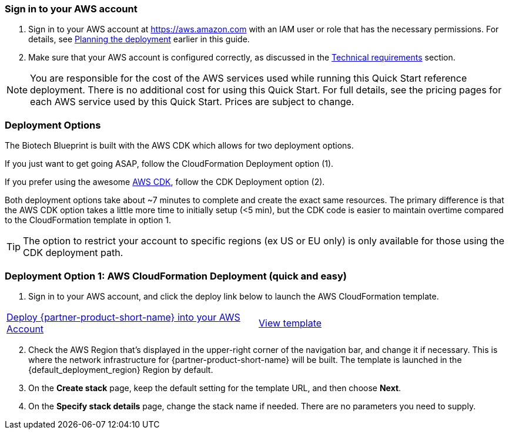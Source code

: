 // We need to work around Step numbers here if we are going to potentially exclude the AMI subscription
=== Sign in to your AWS account

. Sign in to your AWS account at https://aws.amazon.com with an IAM user or role that has the necessary permissions. For details, see link:#_planning_the_deployment[Planning the deployment] earlier in this guide.
. Make sure that your AWS account is configured correctly, as discussed in the link:#_technical_requirements[Technical requirements] section.

NOTE: You are responsible for the cost of the AWS services used while running this Quick Start reference deployment. There is no additional cost for using this Quick Start. For full details, see the pricing pages for each AWS service used by this Quick Start. Prices are subject to change.

// Optional based on Marketplace listing. Not to be edited
ifdef::marketplace_subscription[]
=== Subscribe to the {partner-product-short-name} AMI

This Quick Start requires a subscription to the AMI for {partner-product-short-name} in AWS Marketplace.

. Sign in to your AWS account.
. {marketplace_listing_url}[Open the page for the {partner-product-short-name} AMI in AWS Marketplace], and then choose *Continue to Subscribe*.
. Review the terms and conditions for software usage, and then choose *Accept Terms*. +
  A confirmation page loads, and an email confirmation is sent to the account owner. For detailed subscription instructions, see the https://aws.amazon.com/marketplace/help/200799470[AWS Marketplace documentation^].

. When the subscription process is complete, exit out of AWS Marketplace without further action. *Do not* provision the software from AWS Marketplace—the Quick Start deploys the AMI for you.
endif::marketplace_subscription[]
// \Not to be edited

=== Deployment Options

The Biotech Blueprint is built with the AWS CDK which allows for two deployment options. 

If you just want to get going ASAP, follow the CloudFormation Deployment option (1).

If you prefer using the awesome https://aws.amazon.com/cdk/[AWS CDK], follow the CDK Deployment option (2).

Both deployment options take about ~7 minutes to complete and create the exact same resources. The primary difference is that the AWS CDK option takes a little more time to initially setup (<5 min), but the CDK code is easier to maintain overtime compared to the CloudFormation template in option 1.

TIP: The option to restrict your account to specific regions (ex US or EU only) is only available for those using the CDK deployment path.

=== Deployment Option 1: AWS CloudFormation Deployment (quick and easy)

. Sign in to your AWS account, and click the deploy link below to launch the AWS CloudFormation template. 

[cols=2*]
|===
^|https://fwd.aws/RAnNy[Deploy {partner-product-short-name} into your AWS Account^]
^|https://fwd.aws/DzbRN[View template^]
|===


[start=2]
. Check the AWS Region that’s displayed in the upper-right corner of the navigation bar, and change it if necessary. This is where the network infrastructure for {partner-product-short-name} will be built. The template is launched in the {default_deployment_region} Region by default.

// *Note:* This deployment includes Amazon EFS, which isn’t currently supported in all AWS Regions. For a current list of supported Regions, see the https://docs.aws.amazon.com/general/latest/gr/elasticfilesystem.html[endpoints and quotas webpage].

[start=3]
. On the *Create stack* page, keep the default setting for the template URL, and then choose *Next*.
. On the *Specify stack details* page, change the stack name if needed. There are no parameters you need to supply.
